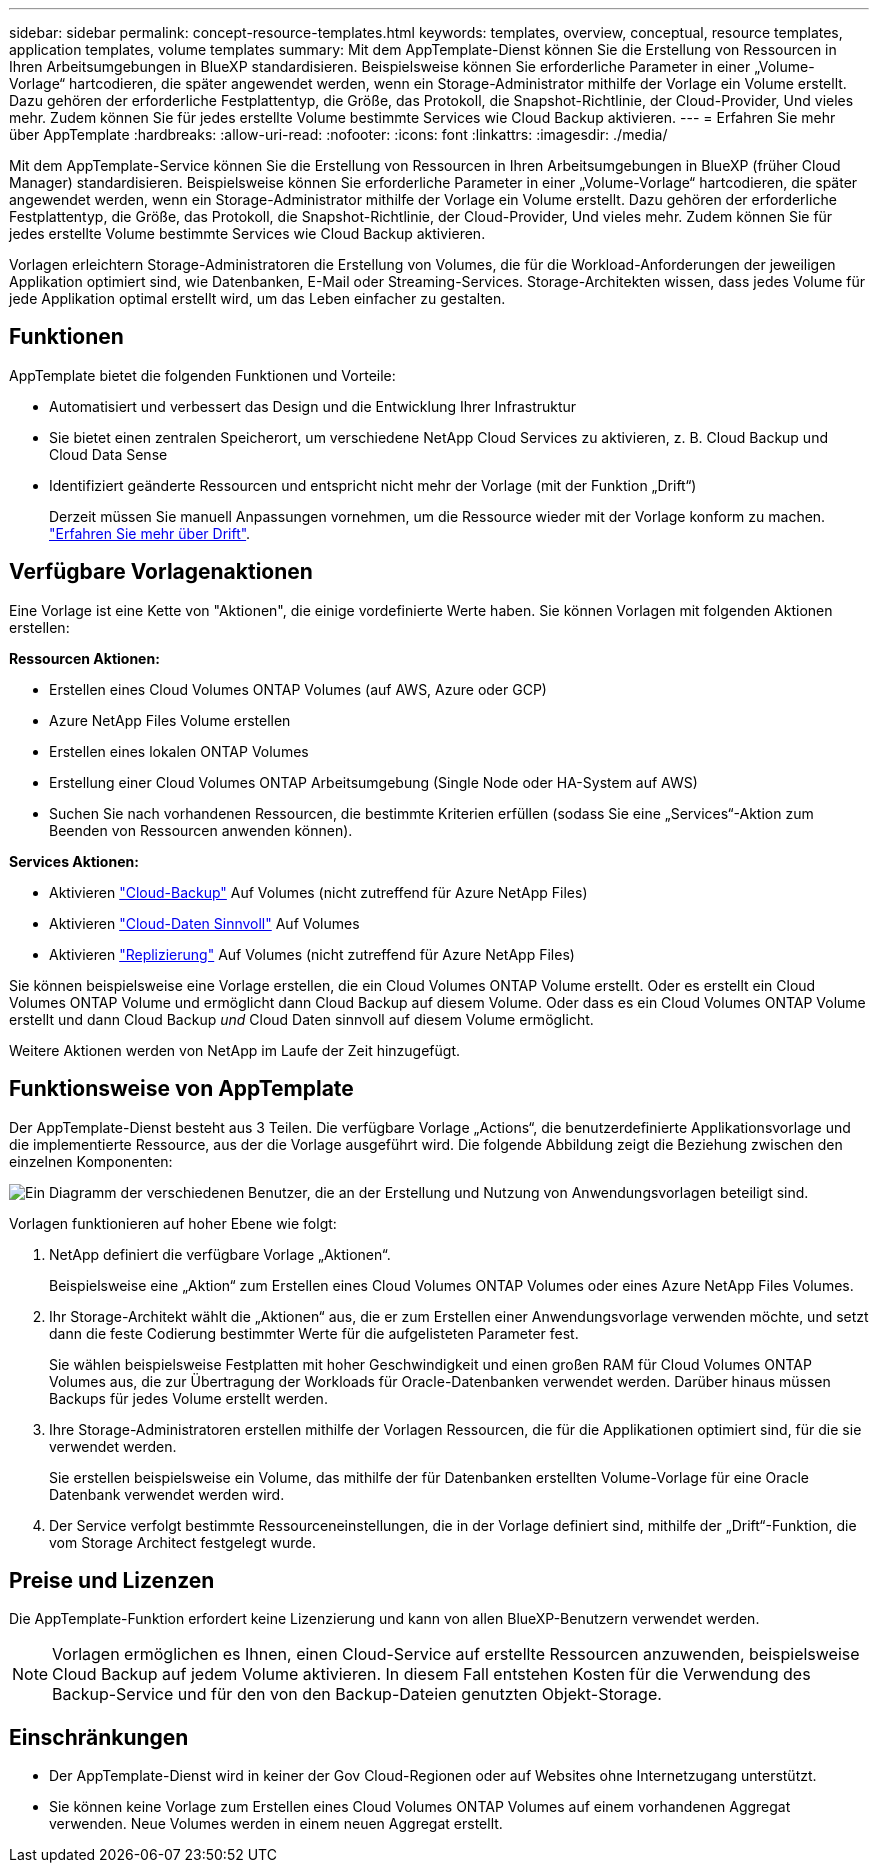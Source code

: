 ---
sidebar: sidebar 
permalink: concept-resource-templates.html 
keywords: templates, overview, conceptual, resource templates, application templates, volume templates 
summary: Mit dem AppTemplate-Dienst können Sie die Erstellung von Ressourcen in Ihren Arbeitsumgebungen in BlueXP standardisieren. Beispielsweise können Sie erforderliche Parameter in einer „Volume-Vorlage“ hartcodieren, die später angewendet werden, wenn ein Storage-Administrator mithilfe der Vorlage ein Volume erstellt. Dazu gehören der erforderliche Festplattentyp, die Größe, das Protokoll, die Snapshot-Richtlinie, der Cloud-Provider, Und vieles mehr. Zudem können Sie für jedes erstellte Volume bestimmte Services wie Cloud Backup aktivieren. 
---
= Erfahren Sie mehr über AppTemplate
:hardbreaks:
:allow-uri-read: 
:nofooter: 
:icons: font
:linkattrs: 
:imagesdir: ./media/


[role="lead"]
Mit dem AppTemplate-Service können Sie die Erstellung von Ressourcen in Ihren Arbeitsumgebungen in BlueXP (früher Cloud Manager) standardisieren. Beispielsweise können Sie erforderliche Parameter in einer „Volume-Vorlage“ hartcodieren, die später angewendet werden, wenn ein Storage-Administrator mithilfe der Vorlage ein Volume erstellt. Dazu gehören der erforderliche Festplattentyp, die Größe, das Protokoll, die Snapshot-Richtlinie, der Cloud-Provider, Und vieles mehr. Zudem können Sie für jedes erstellte Volume bestimmte Services wie Cloud Backup aktivieren.

Vorlagen erleichtern Storage-Administratoren die Erstellung von Volumes, die für die Workload-Anforderungen der jeweiligen Applikation optimiert sind, wie Datenbanken, E-Mail oder Streaming-Services. Storage-Architekten wissen, dass jedes Volume für jede Applikation optimal erstellt wird, um das Leben einfacher zu gestalten.



== Funktionen

AppTemplate bietet die folgenden Funktionen und Vorteile:

* Automatisiert und verbessert das Design und die Entwicklung Ihrer Infrastruktur
* Sie bietet einen zentralen Speicherort, um verschiedene NetApp Cloud Services zu aktivieren, z. B. Cloud Backup und Cloud Data Sense
* Identifiziert geänderte Ressourcen und entspricht nicht mehr der Vorlage (mit der Funktion „Drift“)
+
Derzeit müssen Sie manuell Anpassungen vornehmen, um die Ressource wieder mit der Vorlage konform zu machen. link:task-check-template-compliance.html["Erfahren Sie mehr über Drift"].





== Verfügbare Vorlagenaktionen

Eine Vorlage ist eine Kette von "Aktionen", die einige vordefinierte Werte haben. Sie können Vorlagen mit folgenden Aktionen erstellen:

*Ressourcen Aktionen:*

* Erstellen eines Cloud Volumes ONTAP Volumes (auf AWS, Azure oder GCP)
* Azure NetApp Files Volume erstellen
* Erstellen eines lokalen ONTAP Volumes
* Erstellung einer Cloud Volumes ONTAP Arbeitsumgebung (Single Node oder HA-System auf AWS)
* Suchen Sie nach vorhandenen Ressourcen, die bestimmte Kriterien erfüllen (sodass Sie eine „Services“-Aktion zum Beenden von Ressourcen anwenden können).


*Services Aktionen:*

* Aktivieren https://docs.netapp.com/us-en/cloud-manager-backup-restore/concept-backup-to-cloud.html["Cloud-Backup"^] Auf Volumes (nicht zutreffend für Azure NetApp Files)
* Aktivieren https://docs.netapp.com/us-en/cloud-manager-data-sense/concept-cloud-compliance.html["Cloud-Daten Sinnvoll"^] Auf Volumes
* Aktivieren https://docs.netapp.com/us-en/cloud-manager-replication/concept-replication.html["Replizierung"^] Auf Volumes (nicht zutreffend für Azure NetApp Files)


Sie können beispielsweise eine Vorlage erstellen, die ein Cloud Volumes ONTAP Volume erstellt. Oder es erstellt ein Cloud Volumes ONTAP Volume und ermöglicht dann Cloud Backup auf diesem Volume. Oder dass es ein Cloud Volumes ONTAP Volume erstellt und dann Cloud Backup _und_ Cloud Daten sinnvoll auf diesem Volume ermöglicht.

Weitere Aktionen werden von NetApp im Laufe der Zeit hinzugefügt.



== Funktionsweise von AppTemplate

Der AppTemplate-Dienst besteht aus 3 Teilen. Die verfügbare Vorlage „Actions“, die benutzerdefinierte Applikationsvorlage und die implementierte Ressource, aus der die Vorlage ausgeführt wird. Die folgende Abbildung zeigt die Beziehung zwischen den einzelnen Komponenten:

image:diagram_template_flow1.png["Ein Diagramm der verschiedenen Benutzer, die an der Erstellung und Nutzung von Anwendungsvorlagen beteiligt sind."]

Vorlagen funktionieren auf hoher Ebene wie folgt:

. NetApp definiert die verfügbare Vorlage „Aktionen“.
+
Beispielsweise eine „Aktion“ zum Erstellen eines Cloud Volumes ONTAP Volumes oder eines Azure NetApp Files Volumes.

. Ihr Storage-Architekt wählt die „Aktionen“ aus, die er zum Erstellen einer Anwendungsvorlage verwenden möchte, und setzt dann die feste Codierung bestimmter Werte für die aufgelisteten Parameter fest.
+
Sie wählen beispielsweise Festplatten mit hoher Geschwindigkeit und einen großen RAM für Cloud Volumes ONTAP Volumes aus, die zur Übertragung der Workloads für Oracle-Datenbanken verwendet werden. Darüber hinaus müssen Backups für jedes Volume erstellt werden.

. Ihre Storage-Administratoren erstellen mithilfe der Vorlagen Ressourcen, die für die Applikationen optimiert sind, für die sie verwendet werden.
+
Sie erstellen beispielsweise ein Volume, das mithilfe der für Datenbanken erstellten Volume-Vorlage für eine Oracle Datenbank verwendet werden wird.

. Der Service verfolgt bestimmte Ressourceneinstellungen, die in der Vorlage definiert sind, mithilfe der „Drift“-Funktion, die vom Storage Architect festgelegt wurde.




== Preise und Lizenzen

Die AppTemplate-Funktion erfordert keine Lizenzierung und kann von allen BlueXP-Benutzern verwendet werden.


NOTE: Vorlagen ermöglichen es Ihnen, einen Cloud-Service auf erstellte Ressourcen anzuwenden, beispielsweise Cloud Backup auf jedem Volume aktivieren. In diesem Fall entstehen Kosten für die Verwendung des Backup-Service und für den von den Backup-Dateien genutzten Objekt-Storage.



== Einschränkungen

* Der AppTemplate-Dienst wird in keiner der Gov Cloud-Regionen oder auf Websites ohne Internetzugang unterstützt.
* Sie können keine Vorlage zum Erstellen eines Cloud Volumes ONTAP Volumes auf einem vorhandenen Aggregat verwenden. Neue Volumes werden in einem neuen Aggregat erstellt.

